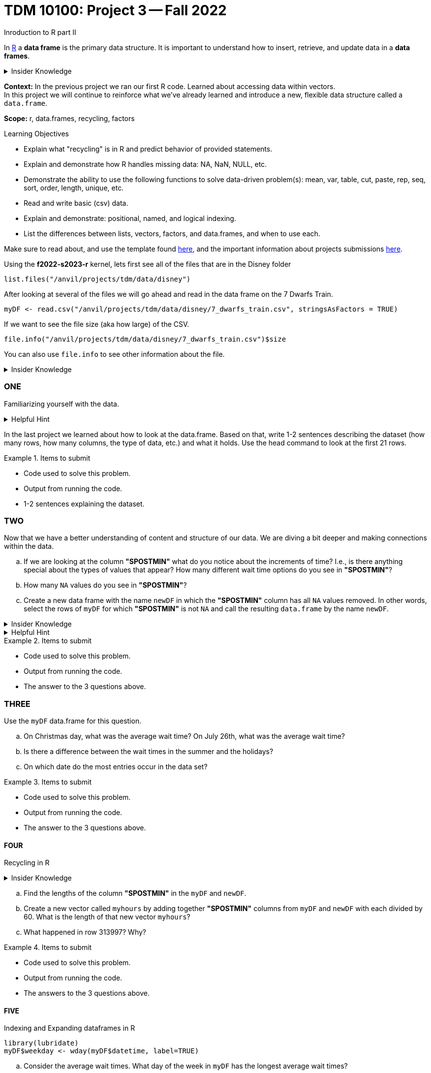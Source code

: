 = TDM 10100: Project 3 -- Fall 2022
Inroduction to R part II

In xref:programming-languges:R:introduction[R] a *data frame* is the primary data structure. It is important to understand how to insert, retrieve, and update data in a *data frames*. 

.Insider Knowledge 
[%collapsible]
====
A *data frame* is very much like a spreadsheet, with rows and columns. Each column containes values or a variable.  Each row contains one set of values for each column. 
====
**Context:** In the previous project we ran our first R code. Learned about accessing data within vectors. +
In this project we will continue to reinforce what we've already learned and introduce a new, flexible data structure called a `data.frame`.

**Scope:** r, data.frames, recycling, factors

.Learning Objectives
****
- Explain what "recycling" is in R and predict behavior of provided statements.
- Explain and demonstrate how R handles missing data: NA, NaN, NULL, etc.
- Demonstrate the ability to use the following functions to solve data-driven problem(s): mean, var, table, cut, paste, rep, seq, sort, order,  length, unique, etc.
- Read and write basic (csv) data.
- Explain and demonstrate: positional, named, and logical indexing.
- List the differences between lists, vectors, factors, and data.frames, and when to use each.
****

Make sure to read about, and use the template found xref:templates.adoc[here], and the important information about projects submissions xref:submissions.adoc[here].


Using the *f2022-s2023-r* kernel, 
lets first see all of the files that are in the Disney folder 
[source,r]
----
list.files("/anvil/projects/tdm/data/disney")
----

After looking at several of the files we will go ahead and read in the data frame on the 7 Dwarfs Train.
[source,r]
----
myDF <- read.csv("/anvil/projects/tdm/data/disney/7_dwarfs_train.csv", stringsAsFactors = TRUE)
----

If we want to see the file size (aka how large) of the CSV. 
[source,r]
----
file.info("/anvil/projects/tdm/data/disney/7_dwarfs_train.csv")$size
----
You can also use `file.info` to see other information about the file. 

.Insider Knowledge
[%collapsible]
====
*size*- double: File size in bytes. +
isdir- logical: Is the file a directory? +
*mode*- integer of class "octmode". The file permissions, printed in octal, for example 644. +
*mtime, ctime, atime*- integer of class "POSIXct": file modification, ‘last status change’ and last access times. +
*uid*- integer: the user ID of the file's owner. +
*gid*- integer: the group ID of the file's group. +
*uname*- character: uid interpreted as a user name.
grname +
character: gid interpreted as a group name. Unknown user and group names will be NA. 
====

=== ONE

Familiarizing yourself with the data. 

.Helpful Hint
[%collapsible]
====
You can look at the first 6 rows (`head`) and the last 6 rows (`tail`). The structure (`str`) and/or the dimentions (`dim`) of the dataset. +

*"SACTMIN"* is the actual minutes that a person waited in line +
*"SPOSTMIN"* is the time about the ride, estimating the wait time. (Any value that is -999 means that the ride was not in service) +
*"datetime"* is the date and time the information was recorded +
*"date"* is the date of the event 
====

In the last project we learned about how to look at the data.frame. Based on that, write 1-2 sentences describing the dataset (how many rows, how many columns, the type of data, etc.) and what it holds. Use the head command to look at the first 21 rows.


.Items to submit
====
- Code used to solve this problem.
- Output from running the code.
- 1-2 sentences explaining the dataset.
====

=== TWO

Now that we have a better understanding of content and structure of our data. We are diving a bit deeper and making connections within the data.

[loweralpha]
.. If we are looking at the column *"SPOSTMIN"* what do you notice about the increments of time?  I.e., is there anything special about the types of values that appear? How many different wait time options do you see in *"SPOSTMIN"*?
.. How many `NA` values do you see in *"SPOSTMIN"*?
.. Create a new data frame with the name `newDF` in which the *"SPOSTMIN"* column has all `NA` values removed.  In other words, select the rows of `myDF` for which *"SPOSTMIN"* is not `NA` and call the resulting `data.frame` by the name `newDF`.

.Insider Knowledge
[%collapsible]
====
`na.omit` and `na.exclude` returns objects with the observations removed if they contain any missing values. As well as performs calculations by considering the NA values but does not include them in the calculation. +
`na.rm` first [.underline]#removes the NA values and then# does the calculation. +
`na.pass` returns the object unchanged +
It is also possible to use the `subset` function and the `is.na` function.
====

.Helpful Hint
[%collapsible]
====
Use the code below 
[source,r]
----
table(myDF$SPOSTMIN)
----
====

.Items to submit
====
- Code used to solve this problem.
- Output from running the code.
- The answer to the 3 questions above.
====
=== THREE

Use the `myDF` data.frame for this question.
[loweralpha]
.. On Christmas day, what was the average wait time? On July 26th, what was the average wait time?
.. Is there a difference between the wait times in the summer and the holidays? 
.. On which date do the most entries occur in the data set?

.Items to submit
====
- Code used to solve this problem.
- Output from running the code.
- The answer to the 3 questions above.
====

==== FOUR
Recycling in R  +

.Insider Knowledge
[%collapsible]
====
Recycling happens in R automatically.  When you are attempting to preform operations like addition, subtraction on two vectors of unequal length. +
The shorter vector will be repeated as long as the operation is completing on the longer vector. 
====

[loweralpha]
.. Find the lengths of the column *"SPOSTMIN"* in the `myDF` and `newDF`.
.. Create a new vector called `myhours` by adding together *"SPOSTMIN"* columns from `myDF` and `newDF` with each divided by 60.  What is the length of that new vector `myhours`?
.. What happened in row 313997?  Why?



.Items to submit
====
- Code used to solve this problem.
- Output from running the code.
- The answers to the 3 questions above.
====


==== FIVE
Indexing and Expanding dataframes in R 

[source,r]
----
library(lubridate)
myDF$weekday <- wday(myDF$datetime, label=TRUE)
----

[loweralpha]
.. Consider the average wait times.  What day of the week in `myDF` has the longest average wait times?
.. Make a boxplot and a dotchart that illustrate the data for the average wait times.   Which one conveys the information better and why?
.. We created a new column in `myDF` that shows the weekdays.  Do the same thing for part (a) and (b) again, but this time using the months instead of the days of the week.


.Items to submit
====
- Code used to solve this problem.
- Output from running the code.
- The answers to the 3 questions above.
====





[WARNING]
====
_Please_ make sure to double check that your submission is complete, and contains all of your code and output before submitting. If you are on a spotty internet connection, it is recommended to download your submission after submitting it to make sure what you _think_ you submitted, was what you _actually_ submitted.
====
